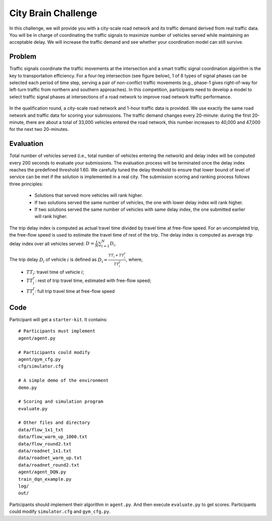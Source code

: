 .. _citybrainchallenge:

City Brain Challenge
=========================

In this challenge, we will provide you with a city-scale road network and its traffic demand derived from real traffic data. You will be in charge of coordinating the traffic signals to maximize number of vehicles served while maintaining an acceptable delay. We will increase the traffic demand and see whether your coordination model can still survive.


===============
Problem
===============

Traffic signals coordinate the traffic movements at the intersection and a smart traffic signal coordination algorithm is the key to transportation efficiency. For a four-leg intersection (see figure below), 1 of 8 types of signal phases can be selected each period of time step, serving a pair of non-conflict traffic movements (e.g., phase-1 gives right-of-way for left-turn traffic from northern and southern approaches). In this competition, participants need to develop a model to select traffic signal phases at intersections of a road network to improve road network traffic performance.



  .. figure:: https://raw.githubusercontent.com/CityBrainChallenge/KDDCup2021-CityBrainChallenge/main/images/intersection.png
        :align: center



In the qualification round, a city-scale road network and 1-hour traffic data is provided. We use exactly the same road network and traffic data for scoring your submissions. The traffic demand changes every 20-minute: during the first 20-minute, there are about a total of 33,000 vehicles entered the road network, this number increases to 40,000 and 47,000 for the next two 20-minutes. 

===============
Evaluation
===============

Total number of vehicles served (i.e., total number of vehicles entering the network) and delay index will be computed every 200 seconds to evaluate your submissions. The evaluation process will be terminated once the delay index reaches the predefined threshold 1.60. We carefully tuned the delay threshold to ensure that lower bound of level of service can be met if the solution is implemented in a real city. 
The submission scoring and ranking process follows three principles:

 - Solutions that served more vehicles will rank higher.
 - If two solutions served the same number of vehicles, the one with lower delay index will rank higher.
 - If two solutions served the same number of vehicles with same delay index, the one submitted earlier will rank higher.

The trip delay index is computed as actual travel time divided by travel time at free-flow speed. For an uncompleted trip, the free-flow speed is used to estimate the travel time of rest of the trip. The delay index is computed as average trip delay index over all vehicles served: :math:`D = \frac{1}{N}\sum_{i=1}^{N}{D_{i}}`.

The trip delay :math:`D_{i}` of vehicle :math:`i` is defined as :math:`D_{i} = \frac{TT_{i} + TT_{i}^{r}}{TT_{i}^{f}}`, where, 
 - :math:`TT_i`: travel time of vehicle :math:`i`;
 - :math:`TT_{i}^{r}`: rest of trip travel time, estimated with free-flow speed;
 - :math:`TT_{i}^{f}`: full trip travel time at free-flow speed 


==============
Code
==============

Participant will get a ``starter-kit``. It contains::

    # Participants must implement
    agent/agent.py

    # Participants could modify
    agent/gym_cfg.py
    cfg/simulator.cfg

    # A simple demo of the environment
    demo.py

    # Scoring and simulation program
    evaluate.py

    # Other files and directory
    data/flow_1x1_txt
    data/flow_warm_up_1000.txt
    data/flow_round2.txt
    data/roadnet_1x1.txt
    data/roadnet_warm_up.txt
    data/roadnet_round2.txt
    agent/agent_DQN.py
    train_dqn_example.py
    log/
    out/

Participants should implement their algorithm in ``agent.py``. And then execute ``evaluate.py`` to get scores. Participants could modify ``simulator.cfg`` and  ``gym_cfg.py``.
